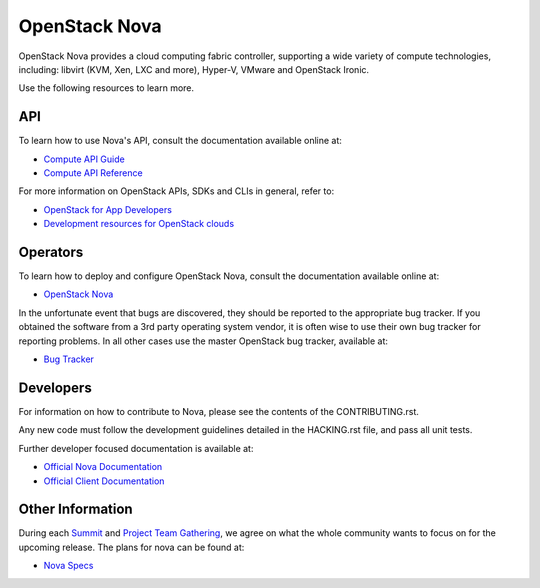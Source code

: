 ==============
OpenStack Nova
==============

.. image:: https://governance.openstack.org/tc/badges/nova.svg
    :target: https://governance.openstack.org/tc/reference/tags/index.html

.. Change things from this point on


OpenStack Nova provides a cloud computing fabric controller, supporting a wide
variety of compute technologies, including: libvirt (KVM, Xen, LXC and more),
Hyper-V, VMware and OpenStack Ironic.

Use the following resources to learn more.

API
---

To learn how to use Nova's API, consult the documentation available online at:

- `Compute API Guide <https://docs.openstack.org/api-guide/compute/>`__
- `Compute API Reference <https://docs.openstack.org/api-ref/compute/>`__

For more information on OpenStack APIs, SDKs and CLIs in general, refer to:

- `OpenStack for App Developers <https://www.openstack.org/appdev/>`__
- `Development resources for OpenStack clouds
  <https://developer.openstack.org/>`__

Operators
---------

To learn how to deploy and configure OpenStack Nova, consult the documentation
available online at:

- `OpenStack Nova <https://docs.openstack.org/nova/>`__

In the unfortunate event that bugs are discovered, they should be reported to
the appropriate bug tracker. If you obtained the software from a 3rd party
operating system vendor, it is often wise to use their own bug tracker for
reporting problems. In all other cases use the master OpenStack bug tracker,
available at:

- `Bug Tracker <https://bugs.launchpad.net/nova>`__

Developers
----------

For information on how to contribute to Nova, please see the contents of the
CONTRIBUTING.rst.

Any new code must follow the development guidelines detailed in the HACKING.rst
file, and pass all unit tests.

Further developer focused documentation is available at:

- `Official Nova Documentation <https://docs.openstack.org/nova/>`__
- `Official Client Documentation
  <https://docs.openstack.org/python-novaclient/>`__

Other Information
-----------------

During each `Summit`_ and `Project Team Gathering`_, we agree on what the whole
community wants to focus on for the upcoming release. The plans for nova can
be found at:

- `Nova Specs <http://specs.openstack.org/openstack/nova-specs/>`__

.. _Summit: https://www.openstack.org/summit/
.. _Project Team Gathering: https://www.openstack.org/ptg/
